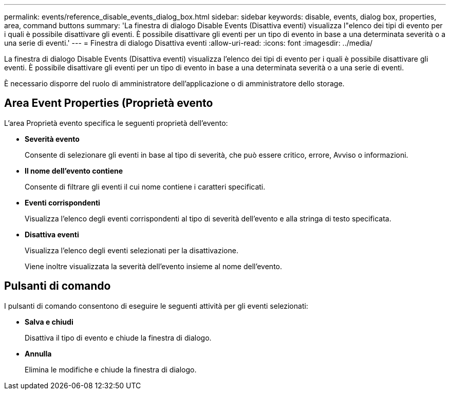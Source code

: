 ---
permalink: events/reference_disable_events_dialog_box.html 
sidebar: sidebar 
keywords: disable, events, dialog box, properties, area, command buttons 
summary: 'La finestra di dialogo Disable Events (Disattiva eventi) visualizza l"elenco dei tipi di evento per i quali è possibile disattivare gli eventi. È possibile disattivare gli eventi per un tipo di evento in base a una determinata severità o a una serie di eventi.' 
---
= Finestra di dialogo Disattiva eventi
:allow-uri-read: 
:icons: font
:imagesdir: ../media/


[role="lead"]
La finestra di dialogo Disable Events (Disattiva eventi) visualizza l'elenco dei tipi di evento per i quali è possibile disattivare gli eventi. È possibile disattivare gli eventi per un tipo di evento in base a una determinata severità o a una serie di eventi.

È necessario disporre del ruolo di amministratore dell'applicazione o di amministratore dello storage.



== Area Event Properties (Proprietà evento

L'area Proprietà evento specifica le seguenti proprietà dell'evento:

* *Severità evento*
+
Consente di selezionare gli eventi in base al tipo di severità, che può essere critico, errore, Avviso o informazioni.

* *Il nome dell'evento contiene*
+
Consente di filtrare gli eventi il cui nome contiene i caratteri specificati.

* *Eventi corrispondenti*
+
Visualizza l'elenco degli eventi corrispondenti al tipo di severità dell'evento e alla stringa di testo specificata.

* *Disattiva eventi*
+
Visualizza l'elenco degli eventi selezionati per la disattivazione.

+
Viene inoltre visualizzata la severità dell'evento insieme al nome dell'evento.





== Pulsanti di comando

I pulsanti di comando consentono di eseguire le seguenti attività per gli eventi selezionati:

* *Salva e chiudi*
+
Disattiva il tipo di evento e chiude la finestra di dialogo.

* *Annulla*
+
Elimina le modifiche e chiude la finestra di dialogo.


